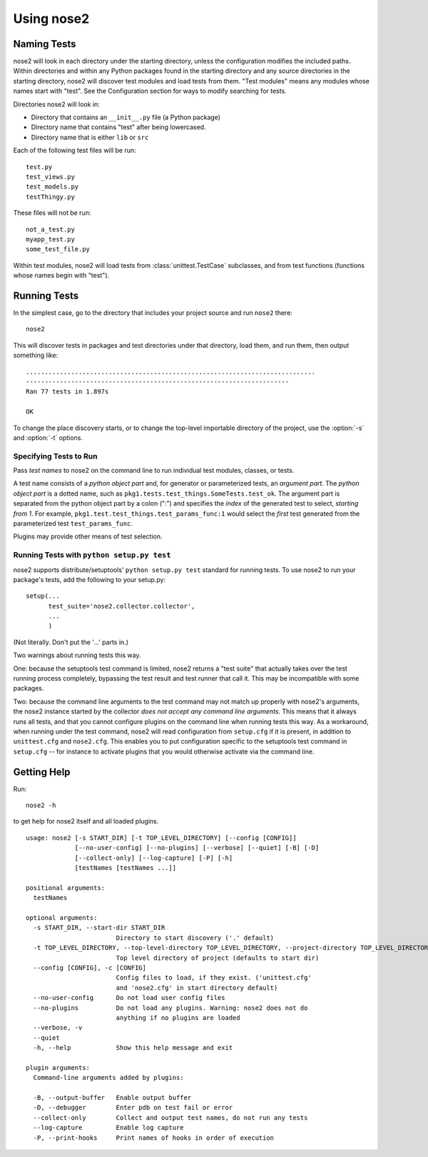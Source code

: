 Using nose2
===========

Naming Tests
------------

nose2 will look in each directory under the starting directory, unless
the configuration modifies the included paths. Within directories and
within any Python packages found in the starting directory and any
source directories in the starting directory, nose2 will discover
test modules and load tests from them. "Test modules" means any
modules whose names start with "test". See the Configuration section
for ways to modify searching for tests.

Directories nose2 will look in:

* Directory that contains an ``__init__.py`` file (a Python package)
* Directory name that contains "test" after being lowercased.
* Directory name that is either ``lib`` or ``src``

Each of the following test files will be run::

  test.py
  test_views.py
  test_models.py
  testThingy.py

These files will not be run::

  not_a_test.py
  myapp_test.py
  some_test_file.py


Within test modules, nose2 will load tests from
:class:`unittest.TestCase` subclasses, and from test functions
(functions whose names begin with "test").


Running Tests
-------------

In the simplest case, go to the directory that includes your project
source and run ``nose2`` there::

  nose2

This will discover tests in packages and test directories under that
directory, load them, and run them, then output something like::

  .............................................................................
  ----------------------------------------------------------------------
  Ran 77 tests in 1.897s

  OK

.. todo ::

   ... and test classes (classes whose names begin with "Test")

To change the place discovery starts, or to change the top-level
importable directory of the project, use the :option:`-s` and
:option:`-t` options.

.. cmdoption :: -s START_DIR, --start-dir START_DIR

   Directory to start discovery. Defaults to the current working
   directory. This directory is where nose2 will start looking for
   tests.

.. cmdoption :: -t TOP_LEVEL_DIRECTORY, --top-level-directory TOP_LEVEL_DIRECTORY, --project-directory TOP_LEVEL_DIRECTORY

   Top-level directory of the project. Defaults to the starting
   directory. This is the directory containing importable modules and
   packages, and is always prepended to ``sys.path`` before test discovery
   begins.

Specifying Tests to Run
~~~~~~~~~~~~~~~~~~~~~~~

Pass *test names* to nose2 on the command line to run individual test
modules, classes, or tests.

A test name consists of a *python object part* and, for generator or
parameterized tests, an *argument part*. The *python object part* is a
dotted name, such as
``pkg1.tests.test_things.SomeTests.test_ok``. The argument
part is separated from the python object part by a colon (":") and
specifies the *index* of the generated test to select, *starting from
1*. For example, ``pkg1.test.test_things.test_params_func:1`` would
select the *first* test generated from the parameterized test
``test_params_func``.

Plugins may provide other means of test selection.

Running Tests with ``python setup.py test``
~~~~~~~~~~~~~~~~~~~~~~~~~~~~~~~~~~~~~~~~~~~

nose2 supports distribute/setuptools' ``python setup.py test``
standard for running tests. To use nose2 to run your package's tests,
add the following to your setup.py::

  setup(...
        test_suite='nose2.collector.collector',
        ...
        )

(Not literally. Don't put the '...' parts in.)

Two warnings about running tests this way.

One: because the setuptools test command is limited, nose2 returns a "test
suite" that actually takes over the test running process completely,
bypassing the test result and test runner that call it. This may be
incompatible with some packages.

Two: because the command line arguments to the test command may not
match up properly with nose2's arguments, the nose2 instance started
by the collector *does not accept any command line arguments*. This
means that it always runs all tests, and that you cannot configure
plugins on the command line when running tests this way. As a
workaround, when running under the test command, nose2 will read
configuration from ``setup.cfg`` if it is present, in addition to
``unittest.cfg`` and ``nose2.cfg``. This enables you to put
configuration specific to the setuptools test command in ``setup.cfg``
-- for instance to activate plugins that you would otherwise activate
via the command line.


Getting Help
------------

Run::

  nose2 -h

to get help for nose2 itself and all loaded plugins.

::

  usage: nose2 [-s START_DIR] [-t TOP_LEVEL_DIRECTORY] [--config [CONFIG]]
               [--no-user-config] [--no-plugins] [--verbose] [--quiet] [-B] [-D]
               [--collect-only] [--log-capture] [-P] [-h]
               [testNames [testNames ...]]

  positional arguments:
    testNames

  optional arguments:
    -s START_DIR, --start-dir START_DIR
                          Directory to start discovery ('.' default)
    -t TOP_LEVEL_DIRECTORY, --top-level-directory TOP_LEVEL_DIRECTORY, --project-directory TOP_LEVEL_DIRECTORY
                          Top level directory of project (defaults to start dir)
    --config [CONFIG], -c [CONFIG]
                          Config files to load, if they exist. ('unittest.cfg'
                          and 'nose2.cfg' in start directory default)
    --no-user-config      Do not load user config files
    --no-plugins          Do not load any plugins. Warning: nose2 does not do
                          anything if no plugins are loaded
    --verbose, -v
    --quiet
    -h, --help            Show this help message and exit

  plugin arguments:
    Command-line arguments added by plugins:

    -B, --output-buffer   Enable output buffer
    -D, --debugger        Enter pdb on test fail or error
    --collect-only        Collect and output test names, do not run any tests
    --log-capture         Enable log capture
    -P, --print-hooks     Print names of hooks in order of execution
